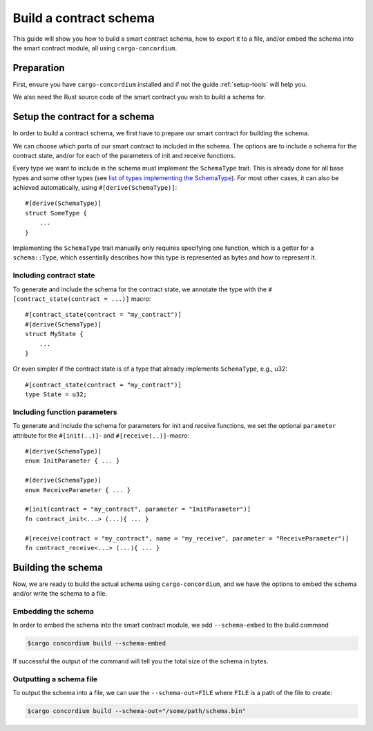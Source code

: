 .. _list of types implementing the SchemaType: https://docs.rs/concordium-contracts-common/0.2.0/concordium_contracts_common/schema/trait.SchemaType.html#foreign-impls
.. _build-schema:

=======================
Build a contract schema
=======================

This guide will show you how to build a smart contract schema, how to export it
to a file, and/or embed the schema into the smart contract module, all using
``cargo-concordium``.

Preparation
===========

First, ensure you have ``cargo-concordium`` installed and if not the guide
:ref:`setup-tools` will help you.

We also need the Rust source code of the smart contract you wish to build a
schema for.

Setup the contract for a schema
===============================

In order to build a contract schema, we first have to prepare our smart
contract for building the schema.

We can choose which parts of our smart contract to included in the schema.
The options are to include a schema for the contract state, and/or for each of
the parameters of init and receive functions.

Every type we want to include in the schema must implement the ``SchemaType``
trait. This is already done for all base types and some other types (see `list of types implementing the SchemaType`_).
For most other cases, it can also be achieved automatically, using
``#[derive(SchemaType)]``::

   #[derive(SchemaType)]
   struct SomeType {
       ...
   }

Implementing the ``SchemaType`` trait manually only requires specifying one
function, which is a getter for a ``schema::Type``, which essentially describes
how this type is represented as bytes and how to represent it.

.. todo::

   Create an example showing how to manually implement ``SchemaType`` and link
   to it from here.

Including contract state
------------------------

To generate and include the schema for the contract state, we annotate the type
with the ``#[contract_state(contract = ...)]`` macro::

   #[contract_state(contract = "my_contract")]
   #[derive(SchemaType)]
   struct MyState {
       ...
   }

Or even simpler if the contract state is of a type that already implements ``SchemaType``, e.g., u32::

   #[contract_state(contract = "my_contract")]
   type State = u32;

Including function parameters
-----------------------------

To generate and include the schema for parameters for init  and
receive functions, we set the optional ``parameter`` attribute for the
``#[init(..)]``- and ``#[receive(..)]``-macro::

   #[derive(SchemaType)]
   enum InitParameter { ... }

   #[derive(SchemaType)]
   enum ReceiveParameter { ... }

   #[init(contract = "my_contract", parameter = "InitParameter")]
   fn contract_init<...> (...){ ... }

   #[receive(contract = "my_contract", name = "my_receive", parameter = "ReceiveParameter")]
   fn contract_receive<...> (...){ ... }

Building the schema
===================

Now, we are ready to build the actual schema using ``cargo-concordium``, and we
have the options to embed the schema and/or write the schema to a file.

.. seealso::

   For more on which to choose see
   :ref:`here<contract-schema-which-to-choose>`.

Embedding the schema
--------------------

In order to embed the schema into the smart contract module, we add
``--schema-embed`` to the build command

.. code-block:: console

   $cargo concordium build --schema-embed

If successful the output of the command will tell you the total size of the
schema in bytes.

Outputting a schema file
------------------------

To output the schema into a file, we can use the ``--schema-out=FILE``
where ``FILE`` is a path of the file to create:

.. code-block:: console

   $cargo concordium build --schema-out="/some/path/schema.bin"
